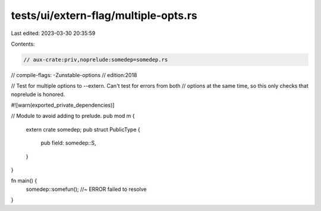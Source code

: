 tests/ui/extern-flag/multiple-opts.rs
=====================================

Last edited: 2023-03-30 20:35:59

Contents:

.. code-block:: rs

    // aux-crate:priv,noprelude:somedep=somedep.rs
// compile-flags: -Zunstable-options
// edition:2018

// Test for multiple options to --extern. Can't test for errors from both
// options at the same time, so this only checks that noprelude is honored.

#![warn(exported_private_dependencies)]

// Module to avoid adding to prelude.
pub mod m {
    extern crate somedep;
    pub struct PublicType {
        pub field: somedep::S,
    }
}

fn main() {
    somedep::somefun();  //~ ERROR failed to resolve
}


